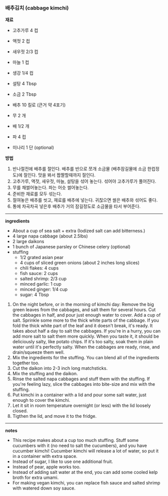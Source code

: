 *** 배추김치 (cabbage kimchi)

*재료*
- 고추가루 4 컵
- 액젓 2 컵
- 새우젓 2/3 컵
- 마늘 1 컵
- 생강 1/4 컵
- 설탕 4 Tbsp
- 소금 2 Tbsp

- 배추 10 킬로 (큰거 약 4포기)
- 무 2 개
- 배 1/2 개
- 파 4 컵
- 미나리 1 단 (optional)

*방법*
1. 반나절전에 배추를 절인다. 배추를 반으로 쪼개 소금물 (배추잠길물에 소금 한컵정도)에 절인다. 맛을 봐서 짭짤할때까지 절인다.
2. 고추가루, 액젓, 새우젓, 마늘, 설탕을 섞어 놓는다. 섞어야 고추가루가 풀어진다.
3. 무를 채썰어놓는다. 파는 어슷 썰어놓는다.
4. 준비한 재료를 모두 섞는다.
5. 절여놓은 배추를 씻고, 재료를 배추에 넣는다. 귀찮으면 썰은 배추와 섞어도 좋다.
6. 통에 차곡차곡 넣은후 배추가 거의 잠길정도로 소금물을 타서 부어준다.

-------------------------------------------
*ingredients*
- About a cup of sea salt + extra (Iodized salt can add bitterness.)
- 4 large napa cabbage (about 2.5lbs)
- 2 large daikons
- 1 bunch of Japanese parsley or Chinese celery (optional)
- stuffing
  - 1/2 grated asian pear
  - 4 cups of sliced green onions (about 2 inches long slices)
  - chili flakes: 4 cups
  - fish sauce: 2 cups
  - salted shrimp: 2/3 cup
  - minced garlic: 1 cup
  - minced ginger: 1/4 cup
  - sugar: 4 Tbsp

1. On the night before, or in the morning of kimchi day: Remove the big green leaves from the cabbages, and salt them for several hours. Cut the cabbages in half, and pour just enough water to cover. Add a cup of salt. Sprinkle some more to the thick white parts of the cabbage. If you fold the thick white part of the leaf and it doesn't break, it's ready. It takes about half a day to salt the cabbages. If you're in a hurry, you can add more salt to salt them more quickly. When you taste it, it should be deliciously salty, like potato chips. If it's too salty, soak them in plain water until it's perfectly salty. When the cabbages are ready, rinse, and drain/squeeze them well.
2. Mix the ingredients for the stuffing. You can blend all of the ingredients together too.
3. Cut the daikon into 2-3 inch long matchsticks.
4. Mix the stuffing and the daikon.
5. Rinse the salted napa cabbages and stuff them with the stuffing. If you're feeling lazy, slice the cabbages into bite-size and mix with the stuffing.
6. Put kimchi in a container with a lid and pour some salt water, just enough to cover the kimchi.
7. Let it sit in room temperature overnight (or less) with the lid loosely closed.
8. Tigthen the lid, and move it to the fridge.

-------------------------------------------
*notes*
- This recipe makes about a cup too much stuffing. Stuff some cucumbers with it (no need to salt the cucumbers), and you have cucumber kimchi! Cucumber kimchi will release a lot of water, so put it in a container with extra space.
- Instead of sugar, I like to use one additional fruit.
- Instead of pear, apple works too.
- Instead of adding salt water at the end, you can add some cooled kelp broth for extra umami.
- For making vegan kimchi, you can replace fish sauce and salted shrimp with watered down soy sauce.

